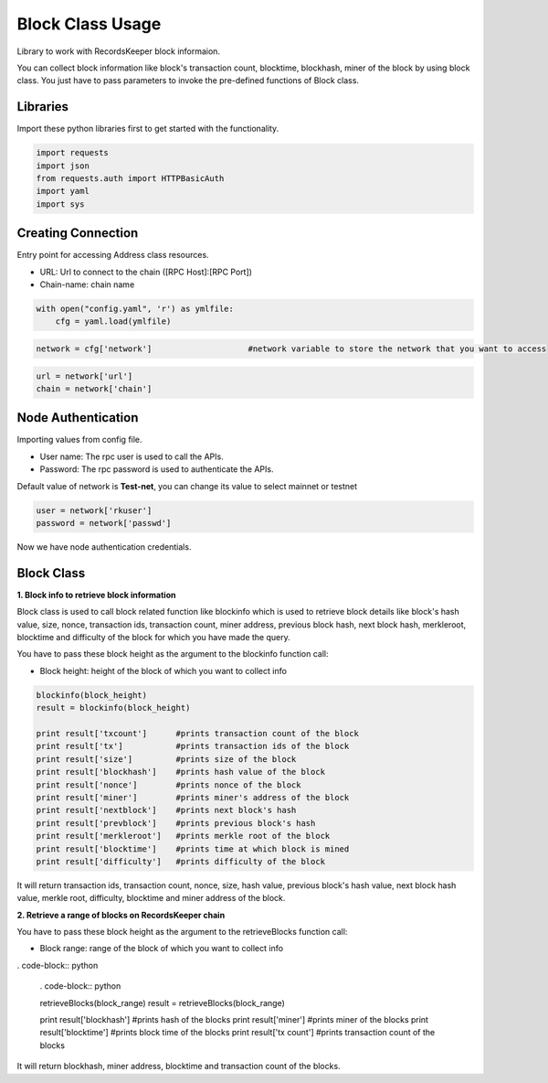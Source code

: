 =================
Block Class Usage
=================

Library to work with RecordsKeeper block informaion.

You can collect block information like block's transaction count, blocktime, blockhash, miner of the block by using block class. You just have to pass parameters to invoke the pre-defined functions of Block class.

Libraries
---------

Import these python libraries first to get started with the functionality.

.. code-block:: python

    import requests
    import json
    from requests.auth import HTTPBasicAuth
    import yaml
    import sys


Creating Connection
-------------------

Entry point for accessing Address class resources.

* URL: Url to connect to the chain ([RPC Host]:[RPC Port])
* Chain-name: chain name

.. code-block:: python
    
    with open("config.yaml", 'r') as ymlfile:
        cfg = yaml.load(ymlfile)

.. code-block:: python

    network = cfg['network']                    #network variable to store the network that you want to access


.. code-block:: python 

    url = network['url']
    chain = network['chain']


Node Authentication
-------------------

Importing values from config file.

* User name: The rpc user is used to call the APIs.
* Password: The rpc password is used to authenticate the APIs.

Default value of network is **Test-net**, you can change its value to select mainnet or testnet

.. code-block:: python
    
    user = network['rkuser']
    password = network['passwd']

Now we have node authentication credentials.


Block Class
-----------

.. class:: Block

**1. Block info to retrieve block information**

Block class is used to call block related function like blockinfo which is used to retrieve block details like block's hash value, size, nonce, transaction ids, transaction count, miner address, previous block hash, next block hash, merkleroot, blocktime and difficulty of the block for which you have made the query.

You have to pass these block height as the argument to the blockinfo function call:

* Block height: height of the block of which you want to collect info

.. code-block:: python

    blockinfo(block_height)
    result = blockinfo(block_height)

    print result['txcount']      #prints transaction count of the block
    print result['tx']           #prints transaction ids of the block
    print result['size']         #prints size of the block
    print result['blockhash']    #prints hash value of the block
    print result['nonce']        #prints nonce of the block
    print result['miner']        #prints miner's address of the block
    print result['nextblock']    #prints next block's hash
    print result['prevblock']    #prints previous block's hash
    print result['merkleroot']   #prints merkle root of the block
    print result['blocktime']    #prints time at which block is mined
    print result['difficulty']   #prints difficulty of the block

It will return transaction ids, transaction count, nonce, size, hash value, previous block's hash value, next block hash value, merkle root, difficulty, blocktime and miner address of the block.


**2. Retrieve a range of blocks on RecordsKeeper chain**

You have to pass these block height as the argument to the retrieveBlocks function call:

* Block range: range of the block of which you want to collect info

. code-block:: python

    . code-block:: python

    retrieveBlocks(block_range)
    result = retrieveBlocks(block_range)

    print result['blockhash']    #prints hash of the blocks
    print result['miner']        #prints miner of the blocks
    print result['blocktime']    #prints block time of the blocks
    print result['tx count']     #prints transaction count of the blocks

It will return blockhash, miner address, blocktime and transaction count of the blocks.
